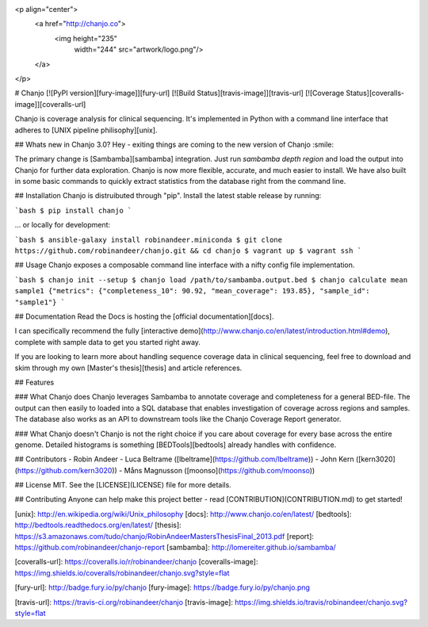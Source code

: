 <p align="center">
  <a href="http://chanjo.co">
    <img height="235"
         width="244"
         src="artwork/logo.png"/>
  </a>
</p>

# Chanjo [![PyPI version][fury-image]][fury-url] [![Build Status][travis-image]][travis-url] [![Coverage Status][coveralls-image]][coveralls-url]

Chanjo is coverage analysis for clinical sequencing. It's implemented in Python with a command line interface that adheres to [UNIX pipeline philisophy][unix].

## Whats new in Chanjo 3.0?
Hey - exiting things are coming to the new version of Chanjo :smile:

The primary change is [Sambamba][sambamba] integration. Just run `sambamba depth region` and load the output into Chanjo for further data exploration. Chanjo is now more flexible, accurate, and much easier to install. We have also built in some basic commands to quickly extract statistics from the database right from the command line.

## Installation
Chanjo is distruibuted through "pip". Install the latest stable release by running:

```bash
$ pip install chanjo
```

... or locally for development:

```bash
$ ansible-galaxy install robinandeer.miniconda
$ git clone https://github.com/robinandeer/chanjo.git && cd chanjo
$ vagrant up
$ vagrant ssh
```

## Usage
Chanjo exposes a composable command line interface with a nifty config file implementation.

```bash
$ chanjo init --setup
$ chanjo load /path/to/sambamba.output.bed
$ chanjo calculate mean sample1
{"metrics": {"completeness_10": 90.92, "mean_coverage": 193.85}, "sample_id": "sample1"}
```

## Documentation
Read the Docs is hosting the [official documentation][docs].

I can specifically recommend the fully [interactive demo](http://www.chanjo.co/en/latest/introduction.html#demo), complete with sample data to get you started right away.

If you are looking to learn more about handling sequence coverage data in clinical sequencing, feel free to download and skim through my own [Master's thesis][thesis] and article references.

## Features

### What Chanjo does
Chanjo leverages Sambamba to annotate coverage and completeness for a general BED-file. The output can then easily to loaded into a SQL database that enables investigation of coverage across regions and samples. The database also works as an API to downstream tools like the Chanjo Coverage Report generator.

### What Chanjo doesn't
Chanjo is not the right choice if you care about coverage for every base across the entire genome. Detailed histograms is something [BEDTools][bedtools] already handles with confidence.

## Contributors
- Robin Andeer
- Luca Beltrame ([lbeltrame](https://github.com/lbeltrame))
- John Kern ([kern3020](https://github.com/kern3020))
- Måns Magnusson ([moonso](https://github.com/moonso))

## License
MIT. See the [LICENSE](LICENSE) file for more details.

## Contributing
Anyone can help make this project better - read [CONTRIBUTION](CONTRIBUTION.md) to get started!


[unix]: http://en.wikipedia.org/wiki/Unix_philosophy
[docs]: http://www.chanjo.co/en/latest/
[bedtools]: http://bedtools.readthedocs.org/en/latest/
[thesis]: https://s3.amazonaws.com/tudo/chanjo/RobinAndeerMastersThesisFinal_2013.pdf
[report]: https://github.com/robinandeer/chanjo-report
[sambamba]: http://lomereiter.github.io/sambamba/

[coveralls-url]: https://coveralls.io/r/robinandeer/chanjo
[coveralls-image]: https://img.shields.io/coveralls/robinandeer/chanjo.svg?style=flat

[fury-url]: http://badge.fury.io/py/chanjo
[fury-image]: https://badge.fury.io/py/chanjo.png

[travis-url]: https://travis-ci.org/robinandeer/chanjo
[travis-image]: https://img.shields.io/travis/robinandeer/chanjo.svg?style=flat



